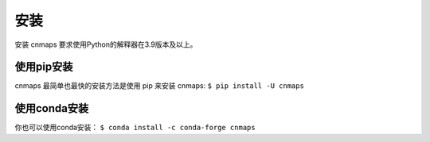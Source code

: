安装
=====
安装 cnmaps 要求使用Python的解释器在3.9版本及以上。

使用pip安装
-------------
cnmaps 最简单也最快的安装方法是使用 pip 来安装 cnmaps: ``$ pip install -U cnmaps``


使用conda安装
--------------
你也可以使用conda安装： ``$ conda install -c conda-forge cnmaps``
